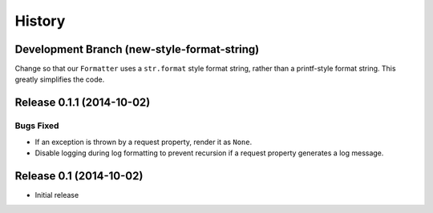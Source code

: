 *******
History
*******

Development Branch (new-style-format-string)
============================================

Change so that our ``Formatter`` uses a ``str.format`` style format
string, rather than a printf-style format string.  This greatly
simplifies the code.


Release 0.1.1 (2014-10-02)
==========================

Bugs Fixed
----------

- If an exception is thrown by a request property, render it as ``None``.

- Disable logging during log formatting to prevent recursion if a request
  property generates a log message.

Release 0.1 (2014-10-02)
========================

- Initial release
